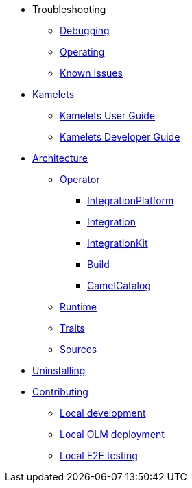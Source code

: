 * Troubleshooting
** xref:troubleshooting/debugging.adoc[Debugging]
** xref:troubleshooting/operating.adoc[Operating]
** xref:troubleshooting/known-issues.adoc[Known Issues]
* xref:kamelets/kamelets.adoc[Kamelets]
** xref:kamelets/kamelets-user.adoc[Kamelets User Guide]
** xref:kamelets/kamelets-dev.adoc[Kamelets Developer Guide]
* xref:architecture/architecture.adoc[Architecture]
** xref:architecture/operator.adoc[Operator]
*** xref:architecture/cr/integration-platform.adoc[IntegrationPlatform]
*** xref:architecture/cr/integration.adoc[Integration]
*** xref:architecture/cr/integration-kit.adoc[IntegrationKit]
*** xref:architecture/cr/build.adoc[Build]
*** xref:architecture/cr/camel-catalog.adoc[CamelCatalog]
** xref:architecture/runtime.adoc[Runtime]
** xref:architecture/traits.adoc[Traits]
** xref:architecture/sources.adoc[Sources]
* xref:uninstalling.adoc[Uninstalling]
* xref:contributing/developers.adoc[Contributing]
** xref:contributing/local-development.adoc[Local development]
** xref:contributing/local-deployment-olm.adoc[Local OLM deployment]
** xref:contributing/e2e.adoc[Local E2E testing]
